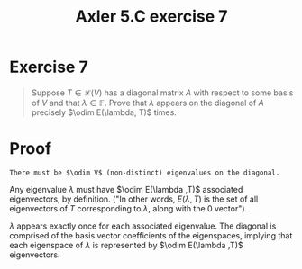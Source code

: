 #+TITLE: Axler 5.C exercise 7
* Exercise 7
  #+begin_quote
  Suppose $T \in  \mathcal{L} (V)$ has a diagonal matrix $A$ with respect to some basis of $V$ and that $\lambda \in \mathbb{F}$. Prove that $\lambda$ appears on the diagonal of $A$ precisely $\odim E(\lambda, T)$ times.
  #+end_quote
* Proof
  ~There must be $\odim V$ (non-distinct) eigenvalues on the diagonal.~

  Any eigenvalue $\lambda$ must have $\odim E(\lambda ,T)$ associated eigenvectors, by definition. ("In other words, $E(\lambda , T)$ is the set of all eigenvectors of $T$ corresponding to $\lambda$, along with the $0$ vector").

  $\lambda$ appears exactly once for each associated eigenvalue. The diagonal is comprised of the basis vector coefficients of the eigenspaces, implying that each eigenspace of $\lambda$ is represented by $\odim E(\lambda ,T)$ eigenvectors.
